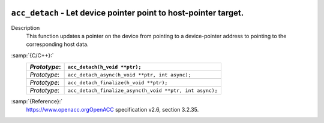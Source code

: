   .. _acc_detach:

``acc_detach`` - Let device pointer point to host-pointer target.
*****************************************************************

Description
  This function updates a pointer on the device from pointing to a device-pointer
  address to pointing to the corresponding host data.

:samp:`{C/C++}:`
  ============  =======================================================
  *Prototype*:  ``acc_detach(h_void **ptr);``
  ============  =======================================================
  *Prototype*:  ``acc_detach_async(h_void **ptr, int async);``
  *Prototype*:  ``acc_detach_finalize(h_void **ptr);``
  *Prototype*:  ``acc_detach_finalize_async(h_void **ptr, int async);``
  ============  =======================================================

:samp:`{Reference}:`
  https://www.openacc.orgOpenACC specification v2.6, section
  3.2.35.

